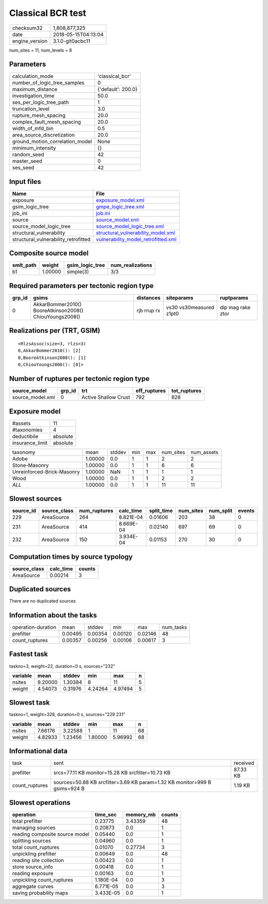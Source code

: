 Classical BCR test
==================

============== ===================
checksum32     1,808,877,325      
date           2018-05-15T04:13:04
engine_version 3.1.0-git0acbc11   
============== ===================

num_sites = 11, num_levels = 8

Parameters
----------
=============================== ==================
calculation_mode                'classical_bcr'   
number_of_logic_tree_samples    0                 
maximum_distance                {'default': 200.0}
investigation_time              50.0              
ses_per_logic_tree_path         1                 
truncation_level                3.0               
rupture_mesh_spacing            20.0              
complex_fault_mesh_spacing      20.0              
width_of_mfd_bin                0.5               
area_source_discretization      20.0              
ground_motion_correlation_model None              
minimum_intensity               {}                
random_seed                     42                
master_seed                     0                 
ses_seed                        42                
=============================== ==================

Input files
-----------
==================================== ============================================================================
Name                                 File                                                                        
==================================== ============================================================================
exposure                             `exposure_model.xml <exposure_model.xml>`_                                  
gsim_logic_tree                      `gmpe_logic_tree.xml <gmpe_logic_tree.xml>`_                                
job_ini                              `job.ini <job.ini>`_                                                        
source                               `source_model.xml <source_model.xml>`_                                      
source_model_logic_tree              `source_model_logic_tree.xml <source_model_logic_tree.xml>`_                
structural_vulnerability             `structural_vulnerability_model.xml <structural_vulnerability_model.xml>`_  
structural_vulnerability_retrofitted `vulnerability_model_retrofitted.xml <vulnerability_model_retrofitted.xml>`_
==================================== ============================================================================

Composite source model
----------------------
========= ======= =============== ================
smlt_path weight  gsim_logic_tree num_realizations
========= ======= =============== ================
b1        1.00000 simple(3)       3/3             
========= ======= =============== ================

Required parameters per tectonic region type
--------------------------------------------
====== ======================================================= =========== ======================= =================
grp_id gsims                                                   distances   siteparams              ruptparams       
====== ======================================================= =========== ======================= =================
0      AkkarBommer2010() BooreAtkinson2008() ChiouYoungs2008() rjb rrup rx vs30 vs30measured z1pt0 dip mag rake ztor
====== ======================================================= =========== ======================= =================

Realizations per (TRT, GSIM)
----------------------------

::

  <RlzsAssoc(size=3, rlzs=3)
  0,AkkarBommer2010(): [2]
  0,BooreAtkinson2008(): [1]
  0,ChiouYoungs2008(): [0]>

Number of ruptures per tectonic region type
-------------------------------------------
================ ====== ==================== ============ ============
source_model     grp_id trt                  eff_ruptures tot_ruptures
================ ====== ==================== ============ ============
source_model.xml 0      Active Shallow Crust 792          828         
================ ====== ==================== ============ ============

Exposure model
--------------
=============== ========
#assets         11      
#taxonomies     4       
deductibile     absolute
insurance_limit absolute
=============== ========

========================== ======= ====== === === ========= ==========
taxonomy                   mean    stddev min max num_sites num_assets
Adobe                      1.00000 0.0    1   1   2         2         
Stone-Masonry              1.00000 0.0    1   1   6         6         
Unreinforced-Brick-Masonry 1.00000 NaN    1   1   1         1         
Wood                       1.00000 0.0    1   1   2         2         
*ALL*                      1.00000 0.0    1   1   11        11        
========================== ======= ====== === === ========= ==========

Slowest sources
---------------
========= ============ ============ ========= ========== ========= ========= ======
source_id source_class num_ruptures calc_time split_time num_sites num_split events
========= ============ ============ ========= ========== ========= ========= ======
229       AreaSource   264          8.821E-04 0.01606    203       38        0     
231       AreaSource   414          8.669E-04 0.02140    697       69        0     
232       AreaSource   150          3.934E-04 0.01153    270       30        0     
========= ============ ============ ========= ========== ========= ========= ======

Computation times by source typology
------------------------------------
============ ========= ======
source_class calc_time counts
============ ========= ======
AreaSource   0.00214   3     
============ ========= ======

Duplicated sources
------------------
There are no duplicated sources

Information about the tasks
---------------------------
================== ======= ======= ======= ======= =========
operation-duration mean    stddev  min     max     num_tasks
prefilter          0.00495 0.00354 0.00120 0.02146 48       
count_ruptures     0.00357 0.00256 0.00106 0.00617 3        
================== ======= ======= ======= ======= =========

Fastest task
------------
taskno=3, weight=22, duration=0 s, sources="232"

======== ======= ======= ======= ======= =
variable mean    stddev  min     max     n
======== ======= ======= ======= ======= =
nsites   9.20000 1.30384 8       11      5
weight   4.54073 0.31976 4.24264 4.97494 5
======== ======= ======= ======= ======= =

Slowest task
------------
taskno=1, weight=328, duration=0 s, sources="229 231"

======== ======= ======= ======= ======= ==
variable mean    stddev  min     max     n 
======== ======= ======= ======= ======= ==
nsites   7.66176 3.22588 1       11      68
weight   4.82933 1.23456 1.80000 5.96992 68
======== ======= ======= ======= ======= ==

Informational data
------------------
============== ========================================================================== ========
task           sent                                                                       received
prefilter      srcs=77.11 KB monitor=15.28 KB srcfilter=10.73 KB                          87.33 KB
count_ruptures sources=50.88 KB srcfilter=3.69 KB param=1.32 KB monitor=999 B gsims=924 B 1.19 KB 
============== ========================================================================== ========

Slowest operations
------------------
============================== ========= ========= ======
operation                      time_sec  memory_mb counts
============================== ========= ========= ======
total prefilter                0.23775   3.43359   48    
managing sources               0.20873   0.0       1     
reading composite source model 0.05440   0.0       1     
splitting sources              0.04960   0.0       1     
total count_ruptures           0.01070   0.27734   3     
unpickling prefilter           0.00649   0.0       48    
reading site collection        0.00423   0.0       1     
store source_info              0.00418   0.0       1     
reading exposure               0.00163   0.0       1     
unpickling count_ruptures      1.180E-04 0.0       3     
aggregate curves               6.771E-05 0.0       3     
saving probability maps        3.433E-05 0.0       1     
============================== ========= ========= ======